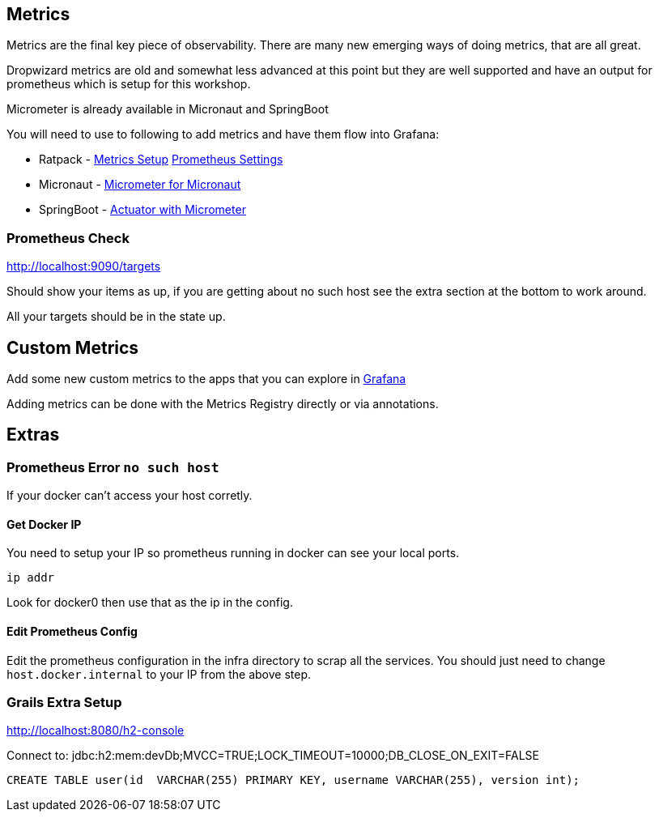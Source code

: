 == Metrics
Metrics are the final key piece of observability. There are many new emerging ways of doing metrics, that are all great.

Dropwizard metrics are old and somewhat less advanced at this point but they are well supported and have an output for prometheus which is setup for this workshop.

Micrometer is already available in Micronaut and SpringBoot

You will need to use to following to add metrics and have them flow into Grafana:

* Ratpack - https://ratpack.io/manual/current/dropwizard-metrics.html#dropwizard_metrics[Metrics Setup] https://ratpack.io/manual/1.6.0/api/ratpack/dropwizard/metrics/DropwizardMetricsConfig.html#prometheusCollection-boolean-[Prometheus Settings]
* Micronaut - https://micronaut-projects.github.io/micronaut-micrometer/1.2.0.RC1/guide/[Micrometer for Micronaut]
* SpringBoot - https://docs.spring.io/spring-boot/docs/current/reference/html/production-ready-metrics.html#production-ready-metrics-export-prometheus[Actuator with Micrometer]


=== Prometheus Check

http://localhost:9090/targets

Should show your items as up, if you are getting about no such host see the extra section at the bottom to work around.

All your targets should be in the state up.

== Custom Metrics

Add some new custom metrics to the apps that you can explore in http://localhost:3000[Grafana]

Adding metrics can be done with the Metrics Registry directly or via annotations.



== Extras

=== Prometheus Error `no such host`

If your docker can't access your host corretly.

==== Get Docker IP

You need to setup your IP so prometheus running in docker can see your local ports.

`ip addr`

Look for docker0 then use that as the ip in the config.

==== Edit Prometheus Config

Edit the prometheus configuration in the infra directory to scrap all the services. You should just need to change `host.docker.internal` to your IP from the above step.


=== Grails Extra Setup

http://localhost:8080/h2-console

Connect to:
jdbc:h2:mem:devDb;MVCC=TRUE;LOCK_TIMEOUT=10000;DB_CLOSE_ON_EXIT=FALSE

[source,sql]
----
CREATE TABLE user(id  VARCHAR(255) PRIMARY KEY, username VARCHAR(255), version int);
----
